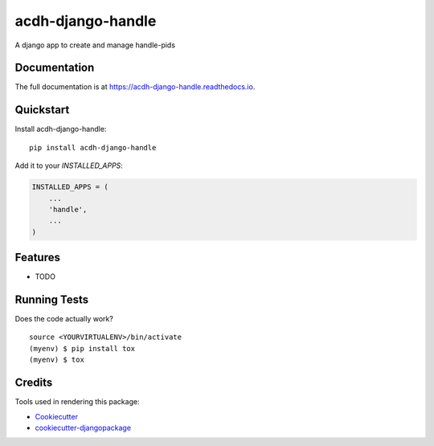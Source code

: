 =============================
acdh-django-handle
=============================

.. image:: https://badge.fury.io/py/acdh-django-handle.svg
    :target: https://badge.fury.io/py/acdh-django-handle

.. image:: https://travis-ci.org/acdh-oeaw/acdh-django-handle.svg?branch=master
    :target: https://travis-ci.org/acdh-oeaw/acdh-django-handle

.. image:: https://codecov.io/gh/acdh-oeaw/acdh-django-handle/branch/master/graph/badge.svg
    :target: https://codecov.io/gh/acdh-oeaw/acdh-django-handle

A django app to create and manage handle-pids

Documentation
-------------

The full documentation is at https://acdh-django-handle.readthedocs.io.

Quickstart
----------

Install acdh-django-handle::

    pip install acdh-django-handle

Add it to your `INSTALLED_APPS`:

.. code-block:: python

    INSTALLED_APPS = (
        ...
        'handle',
        ...
    )


Features
--------

* TODO

Running Tests
-------------

Does the code actually work?

::

    source <YOURVIRTUALENV>/bin/activate
    (myenv) $ pip install tox
    (myenv) $ tox

Credits
-------

Tools used in rendering this package:

*  Cookiecutter_
*  `cookiecutter-djangopackage`_

.. _Cookiecutter: https://github.com/audreyr/cookiecutter
.. _`cookiecutter-djangopackage`: https://github.com/pydanny/cookiecutter-djangopackage
